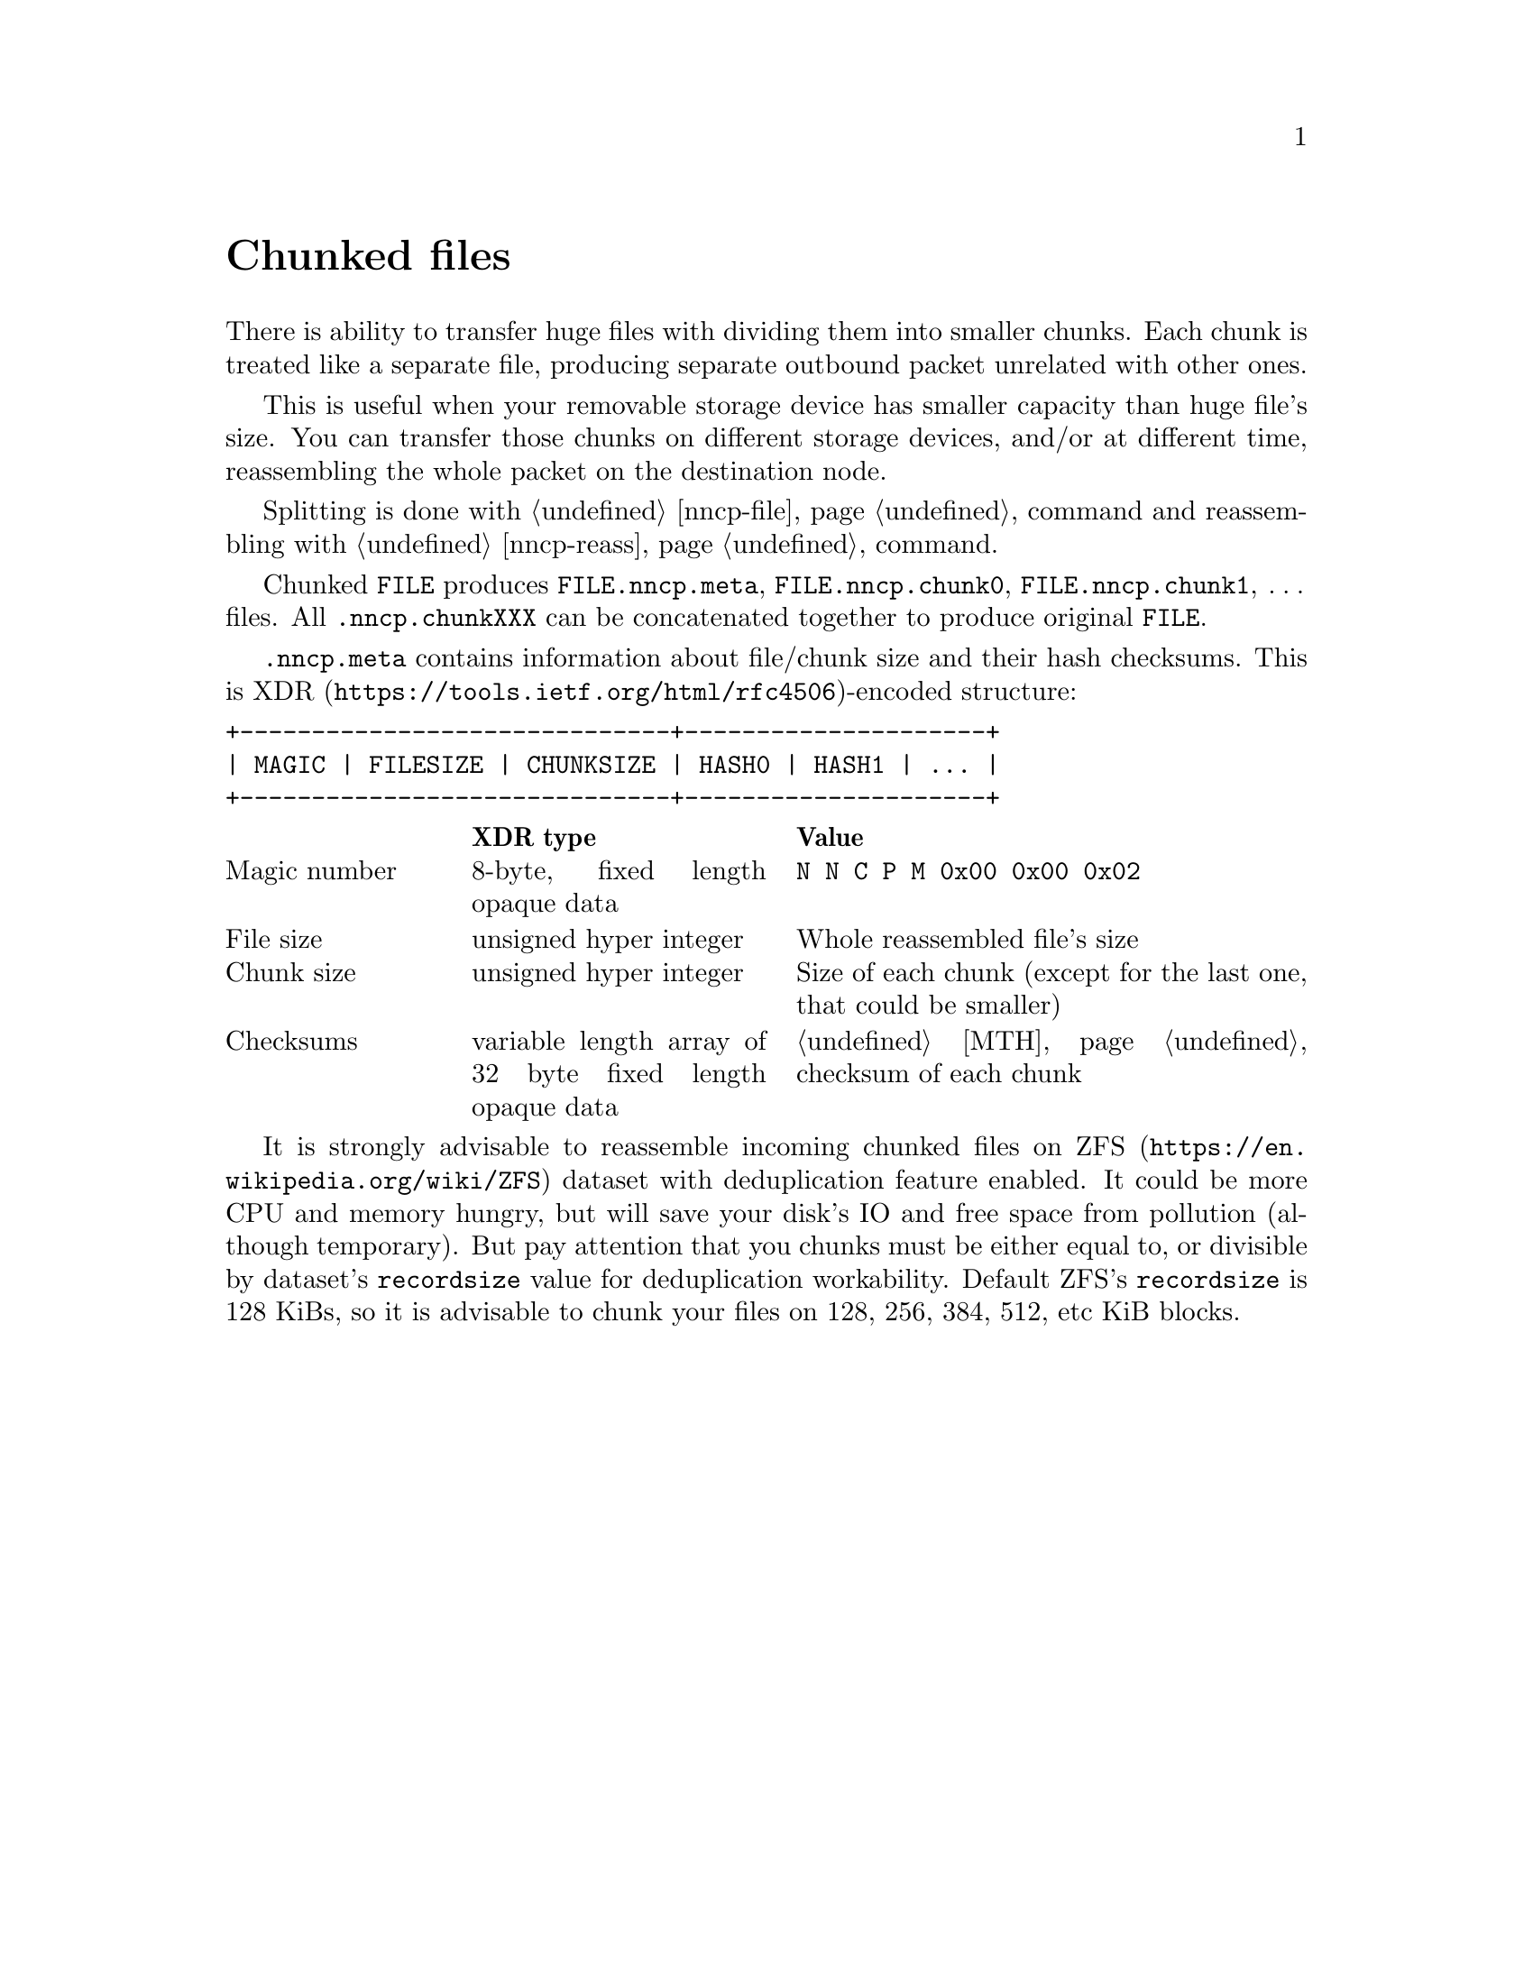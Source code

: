@node Chunked
@cindex chunked
@unnumbered Chunked files

There is ability to transfer huge files with dividing them into smaller
chunks. Each chunk is treated like a separate file, producing separate
outbound packet unrelated with other ones.

This is useful when your removable storage device has smaller capacity
than huge file's size. You can transfer those chunks on different
storage devices, and/or at different time, reassembling the whole packet
on the destination node.

Splitting is done with @ref{nncp-file, nncp-file -chunked} command and
reassembling with @ref{nncp-reass} command.

@vindex .nncp.meta
@vindex .nncp.chunk
Chunked @file{FILE} produces @file{FILE.nncp.meta},
@file{FILE.nncp.chunk0}, @file{FILE.nncp.chunk1}, @dots{} files. All
@file{.nncp.chunkXXX} can be concatenated together to produce original
@file{FILE}.

@file{.nncp.meta} contains information about file/chunk
size and their hash checksums. This is
@url{https://tools.ietf.org/html/rfc4506, XDR}-encoded structure:

@verbatim
+------------------------------+---------------------+
| MAGIC | FILESIZE | CHUNKSIZE | HASH0 | HASH1 | ... |
+------------------------------+---------------------+
@end verbatim

@multitable @columnfractions 0.2 0.3 0.5
@headitem @tab XDR type @tab Value
@item Magic number @tab
    8-byte, fixed length opaque data @tab
    @verb{|N N C P M 0x00 0x00 0x02|}
@item File size @tab
    unsigned hyper integer @tab
    Whole reassembled file's size
@item Chunk size @tab
    unsigned hyper integer @tab
    Size of each chunk (except for the last one, that could be smaller)
@item Checksums @tab
    variable length array of 32 byte fixed length opaque data @tab
    @ref{MTH} checksum of each chunk
@end multitable

@cindex ZFS recordsize
@anchor{ChunkedZFS}
It is strongly advisable to reassemble incoming chunked files on
@url{https://en.wikipedia.org/wiki/ZFS, ZFS} dataset with deduplication
feature enabled. It could be more CPU and memory hungry, but will save
your disk's IO and free space from pollution (although temporary). But
pay attention that you chunks must be either equal to, or divisible by
dataset's @option{recordsize} value for deduplication workability.
Default ZFS's @option{recordsize} is 128 KiBs, so it is advisable to
chunk your files on 128, 256, 384, 512, etc KiB blocks.
